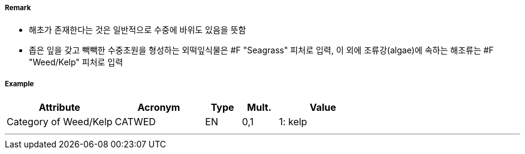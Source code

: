 // tag::WeedKelp[]
===== Remark
- 해초가 존재한다는 것은 일반적으로 수중에 바위도 있음을 뜻함
- 좁은 잎을 갖고 빽빽한 수중초원을 형성하는 외떡잎식물은 #F "Seagrass" 피처로 입력, 이 외에 조류강(algae)에 속하는 해조류는 #F "Weed/Kelp" 피처로 입력
//image::../images/WeedKelp/WeedKelp_image-1.png[width=400]

===== Example
[cols="30,25,10,10,25", options="header"]
|===
|Attribute |Acronym |Type |Mult. |Value
|Category of Weed/Kelp|CATWED|EN|0,1| 1: kelp
|===

---
// end::WeedKelp[]
